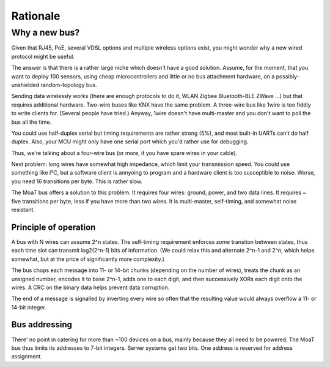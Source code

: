 =========
Rationale
=========

--------------
Why a new bus?
--------------

Given that RJ45, PoE, several VDSL options and multiple wireless options
exist, you might wonder why a new wired protocol might be useful.

The answer is that there is a rather large niche which doesn't have a good
solution. Assume, for the moment, that you want to deploy 100 sensors,
using cheap microcontrollers and little or no bus attachment hardware, on a
possibly-unshielded random-topology bus.

Sending data wirelessly works (there are enough protocols to do it, WLAN
Zigbee Bluetooth-BLE ZWave …) but that requires additional hardware.
Two-wire buses like KNX have the same problem. A three-wire bus like 1wire
is too fiddly to write clients for. (Several people have tried.) Anyway,
1wire doesn't have multi-master and you don't want to poll the bus all the
time.

You could use half-duplex serial but timing requirements are rather strong
(5%), and most built-in UARTs can't do half duplex. Also, your MCU might
only have one serial port which you'd rather use for debugging.

Thus, we're talking about a four-wire bus (or more, if you have spare wires
in your cable).

Next problem: long wires have somewhat high impedance, which limit your
transmission speed. You could use something like I²C, but a software client
is annyoing to program and a hardware client is too susceptible to noise.
Worse, you need 16 transitions per byte. This is rather slow.

The MoaT bus offers a solution to this problem. It requires four wires:
ground, power, and two data lines. It requires ~ five transitions per byte,
less if you have more than two wires. It is multi-master, self-timing, and
somewhat noise resistant.


Principle of operation
======================

A bus with N wires can assume 2^n states. The self-timing requirement
enforces *some* transiton between states, thus each time slot can transmit
log2(2^n-1) bits of information. (We could relax this and alternate 2^n-1
and 2^n, which helps somewhat, but at the price of significantly more
complexity.)

The bus chops each message into 11- or 14-bit chunks (depending on the
number of wires), treats the chunk as an unsigned number, encodes it to
base 2^n-1, adds one to each digit, and then successively XORs each digit
onto the wires. A CRC on the binary data helps prevent data corruption.

The end of a message is signalled by inverting every wire so often that the
resulting value would always overflow a 11- or 14-bit integer.


Bus addressing
==============

There' no point in catering for more than ~100 devices on a bus, mainly
because they all need to be powered. The MoaT bus thus limits its addresses
to 7-bit integers. Server systems get two bits. One address is reserved for
address assignment.

